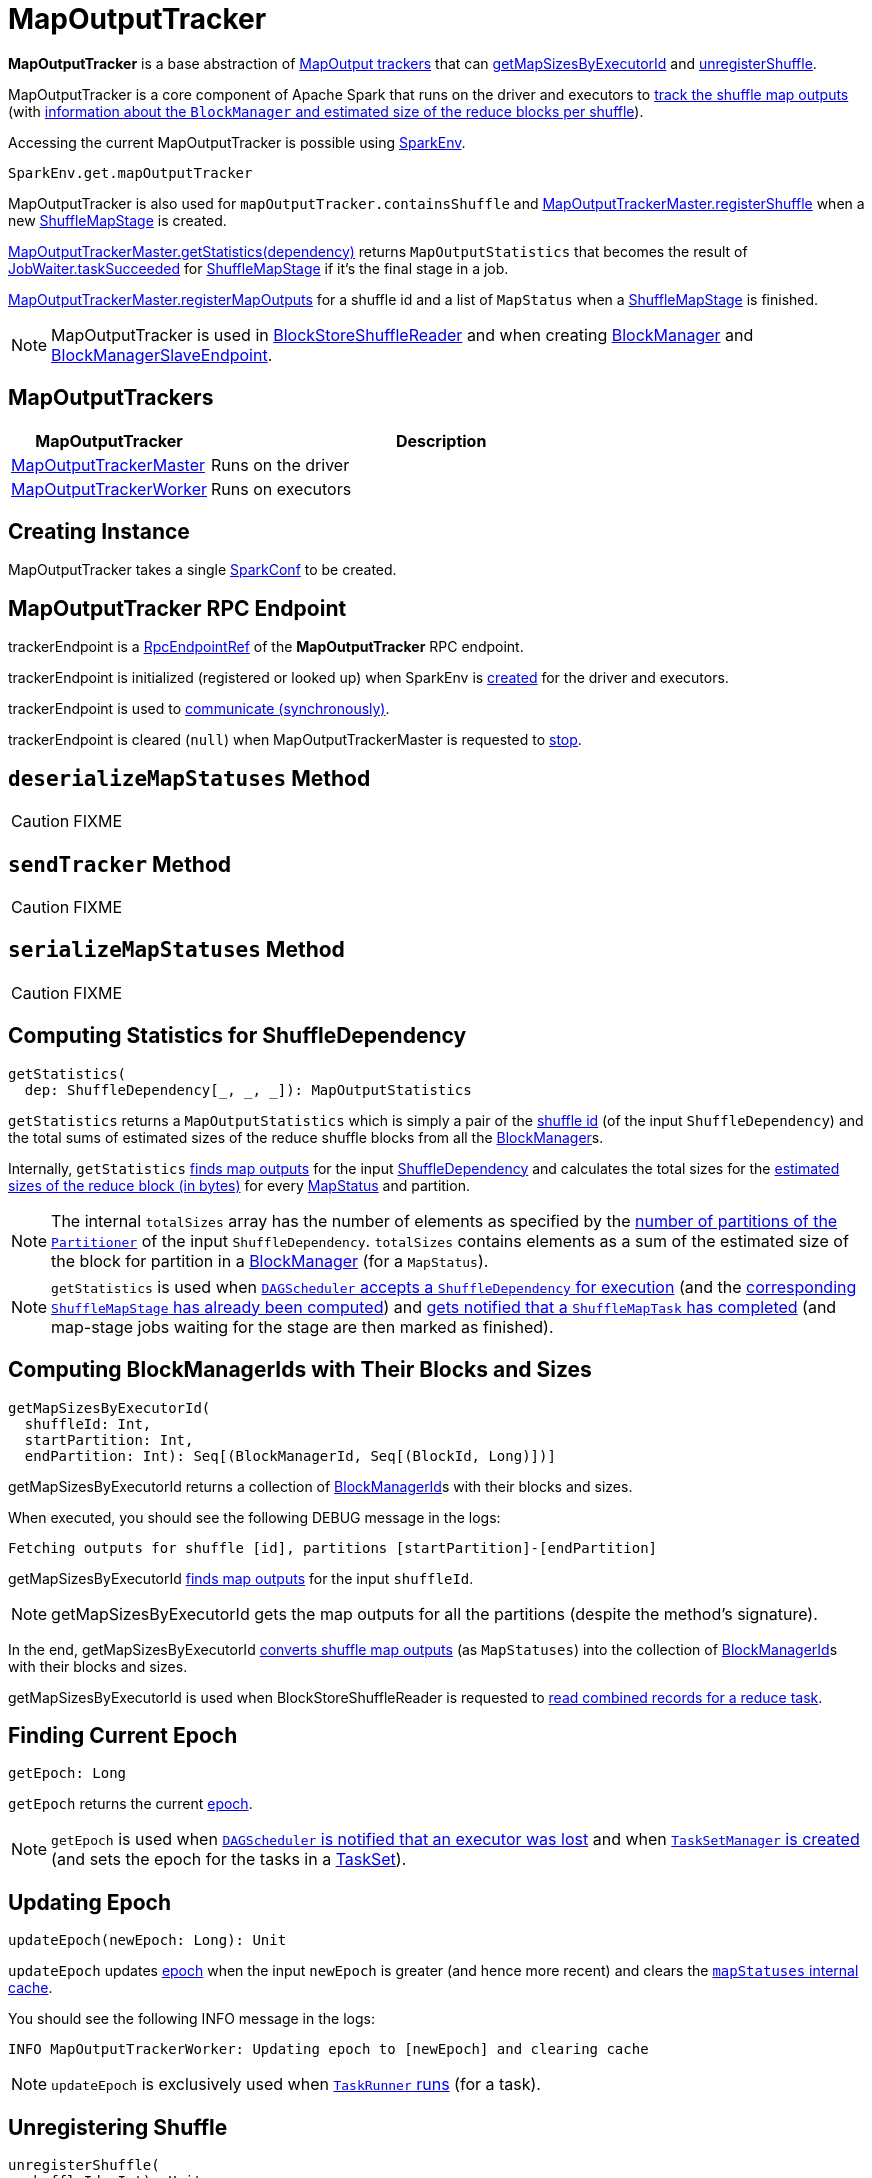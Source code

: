 = [[MapOutputTracker]] MapOutputTracker

*MapOutputTracker* is a base abstraction of <<extensions, MapOutput trackers>> that can <<getMapSizesByExecutorId, getMapSizesByExecutorId>> and <<unregisterShuffle, unregisterShuffle>>.

MapOutputTracker is a core component of Apache Spark that runs on the driver and executors to <<mapStatuses, track the shuffle map outputs>> (with xref:scheduler:MapStatus.adoc[information about the `BlockManager` and estimated size of the reduce blocks per shuffle]).

Accessing the current MapOutputTracker is possible using xref:ROOT:spark-SparkEnv.adoc#get[SparkEnv].

[source, scala]
----
SparkEnv.get.mapOutputTracker
----

MapOutputTracker is also used for `mapOutputTracker.containsShuffle` and xref:ROOT:MapOutputTrackerMaster.adoc#registerShuffle[MapOutputTrackerMaster.registerShuffle] when a new xref:scheduler:spark-scheduler-ShuffleMapStage.adoc[ShuffleMapStage] is created.

xref:ROOT:MapOutputTrackerMaster.adoc#getStatistics[MapOutputTrackerMaster.getStatistics(dependency)] returns `MapOutputStatistics` that becomes the result of xref:scheduler:spark-scheduler-JobWaiter.adoc[JobWaiter.taskSucceeded] for xref:scheduler:spark-scheduler-ShuffleMapStage.adoc[ShuffleMapStage] if it's the final stage in a job.

xref:ROOT:MapOutputTrackerMaster.adoc#registerMapOutputs[MapOutputTrackerMaster.registerMapOutputs] for a shuffle id and a list of `MapStatus` when a xref:scheduler:spark-scheduler-ShuffleMapStage.adoc[ShuffleMapStage] is finished.

NOTE: MapOutputTracker is used in xref:shuffle:spark-shuffle-BlockStoreShuffleReader.adoc[BlockStoreShuffleReader] and when creating xref:storage:BlockManager.adoc[BlockManager] and xref:storage:spark-blockmanager-BlockManagerSlaveEndpoint.adoc[BlockManagerSlaveEndpoint].

== [[extensions]] MapOutputTrackers

[cols="30,70",options="header",width="100%"]
|===
| MapOutputTracker
| Description

| xref:ROOT:MapOutputTrackerMaster.adoc[MapOutputTrackerMaster]
| [[MapOutputTrackerMaster]] Runs on the driver

| xref:ROOT:MapOutputTrackerWorker.adoc[MapOutputTrackerWorker]
| [[MapOutputTrackerWorker]] Runs on executors

|===

== [[creating-instance]][[conf]] Creating Instance

MapOutputTracker takes a single xref:ROOT:spark-SparkConf.adoc[SparkConf] to be created.

== [[trackerEndpoint]][[ENDPOINT_NAME]] MapOutputTracker RPC Endpoint

trackerEndpoint is a xref:ROOT:spark-RpcEndpointRef.adoc[RpcEndpointRef] of the *MapOutputTracker* RPC endpoint.

trackerEndpoint is initialized (registered or looked up) when SparkEnv is xref:ROOT:spark-SparkEnv.adoc#create[created] for the driver and executors.

trackerEndpoint is used to <<askTracker, communicate (synchronously)>>.

trackerEndpoint is cleared (`null`) when MapOutputTrackerMaster is requested to xref:ROOT:MapOutputTrackerMaster.adoc#stop[stop].

== [[deserializeMapStatuses]] `deserializeMapStatuses` Method

CAUTION: FIXME

== [[sendTracker]] `sendTracker` Method

CAUTION: FIXME

== [[serializeMapStatuses]] `serializeMapStatuses` Method

CAUTION: FIXME

== [[getStatistics]] Computing Statistics for ShuffleDependency

[source, scala]
----
getStatistics(
  dep: ShuffleDependency[_, _, _]): MapOutputStatistics
----

`getStatistics` returns a `MapOutputStatistics` which is simply a pair of the xref:rdd:spark-rdd-ShuffleDependency.adoc#shuffleId[shuffle id] (of the input `ShuffleDependency`) and the total sums of estimated sizes of the reduce shuffle blocks from all the xref:storage:BlockManager.adoc[BlockManager]s.

Internally, `getStatistics` <<getStatuses, finds map outputs>> for the input xref:rdd:spark-rdd-ShuffleDependency.adoc[ShuffleDependency] and calculates the total sizes for the xref:scheduler:MapStatus.adoc#getSizeForBlock[estimated sizes of the reduce block (in bytes)] for every xref:scheduler:MapStatus.adoc[MapStatus] and partition.

NOTE: The internal `totalSizes` array has the number of elements as specified by the xref:rdd:spark-rdd-Partitioner.adoc#numPartitions[number of partitions of the `Partitioner`] of the input `ShuffleDependency`. `totalSizes` contains elements as a sum of the estimated size of the block for partition in a xref:storage:BlockManager.adoc[BlockManager] (for a `MapStatus`).

NOTE: `getStatistics` is used when xref:scheduler:DAGSchedulerEventProcessLoop.adoc#handleMapStageSubmitted[`DAGScheduler` accepts a `ShuffleDependency` for execution] (and the xref:scheduler:spark-scheduler-ShuffleMapStage.adoc#isAvailable[corresponding `ShuffleMapStage` has already been computed]) and xref:scheduler:DAGSchedulerEventProcessLoop.adoc#handleTaskCompletion-Success-ShuffleMapTask[gets notified that a `ShuffleMapTask` has completed] (and map-stage jobs waiting for the stage are then marked as finished).

== [[getMapSizesByExecutorId]] Computing BlockManagerIds with Their Blocks and Sizes

[source, scala]
----
getMapSizesByExecutorId(
  shuffleId: Int,
  startPartition: Int,
  endPartition: Int): Seq[(BlockManagerId, Seq[(BlockId, Long)])]
----

getMapSizesByExecutorId returns a collection of xref:storage:BlockManager.adoc#BlockManagerId[BlockManagerId]s with their blocks and sizes.

When executed, you should see the following DEBUG message in the logs:

```
Fetching outputs for shuffle [id], partitions [startPartition]-[endPartition]
```

getMapSizesByExecutorId <<getStatuses, finds map outputs>> for the input `shuffleId`.

NOTE: getMapSizesByExecutorId gets the map outputs for all the partitions (despite the method's signature).

In the end, getMapSizesByExecutorId <<convertMapStatuses, converts shuffle map outputs>> (as `MapStatuses`) into the collection of xref:storage:BlockManager.adoc#BlockManagerId[BlockManagerId]s with their blocks and sizes.

getMapSizesByExecutorId is used when BlockStoreShuffleReader is requested to xref:shuffle:spark-shuffle-BlockStoreShuffleReader.adoc#read[read combined records for a reduce task].

== [[getEpoch]] Finding Current Epoch

[source, scala]
----
getEpoch: Long
----

`getEpoch` returns the current <<epoch, epoch>>.

NOTE: `getEpoch` is used when xref:scheduler:DAGSchedulerEventProcessLoop.adoc#handleExecutorLost[`DAGScheduler` is notified that an executor was lost] and when xref:scheduler:TaskSetManager.adoc#creating-instance[`TaskSetManager` is created] (and sets the epoch for the tasks in a xref:scheduler:TaskSet.adoc[TaskSet]).

== [[updateEpoch]] Updating Epoch

[source, scala]
----
updateEpoch(newEpoch: Long): Unit
----

`updateEpoch` updates <<epoch, epoch>> when the input `newEpoch` is greater (and hence more recent) and clears the <<mapStatuses, `mapStatuses` internal cache>>.

You should see the following INFO message in the logs:

```
INFO MapOutputTrackerWorker: Updating epoch to [newEpoch] and clearing cache
```

NOTE: `updateEpoch` is exclusively used when xref:ROOT:spark-Executor-TaskRunner.adoc#run[`TaskRunner` runs] (for a task).

== [[unregisterShuffle]] Unregistering Shuffle

[source, scala]
----
unregisterShuffle(
  shuffleId: Int): Unit
----

Deletes map output status information for the given shuffle stage

Used when:

* ContextCleaner is requested for xref:ROOT:spark-service-contextcleaner.adoc#doCleanupShuffle[shuffle cleanup]

* BlockManagerSlaveEndpoint is requested to xref:storage:spark-blockmanager-BlockManagerSlaveEndpoint.adoc#RemoveShuffle[remove a shuffle]

== [[stop]] Stopping MapOutputTracker

[source, scala]
----
stop(): Unit
----

stop does nothing at all.

stop is used when SparkEnv is requested to xref:ROOT:spark-SparkEnv.adoc#stop[stop] (and stops all the services, incl. MapOutputTracker).

== [[convertMapStatuses]] Converting MapStatuses To BlockManagerIds with ShuffleBlockIds and Their Sizes

[source, scala]
----
convertMapStatuses(
  shuffleId: Int,
  startPartition: Int,
  endPartition: Int,
  statuses: Array[MapStatus]): Seq[(BlockManagerId, Seq[(BlockId, Long)])]
----

`convertMapStatuses` iterates over the input `statuses` array (of xref:scheduler:MapStatus.adoc[MapStatus] entries indexed by map id) and creates a collection of xref:storage:BlockManager.adoc#BlockManagerId[BlockManagerId] (for each `MapStatus` entry) with a xref:storage:spark-BlockDataManager.adoc#ShuffleBlockId[ShuffleBlockId] (with the input `shuffleId`, a `mapId`, and `partition` ranging from the input `startPartition` and `endPartition`) and xref:scheduler:MapStatus.adoc#getSizeForBlock[estimated size for the reduce block] for every status and partitions.

For any empty `MapStatus`, you should see the following ERROR message in the logs:

```
Missing an output location for shuffle [id]
```

And `convertMapStatuses` throws a `MetadataFetchFailedException` (with `shuffleId`, `startPartition`, and the above error message).

NOTE: `convertMapStatuses` is exclusively used when <<getMapSizesByExecutorId, MapOutputTracker computes ``BlockManagerId``s with their ``ShuffleBlockId``s and sizes>>.

== [[askTracker]] Sending Blocking Messages To trackerEndpoint RpcEndpointRef

[source, scala]
----
askTracker[T](message: Any): T
----

`askTracker` xref:ROOT:spark-RpcEndpointRef.adoc#askWithRetry[sends the `message`] to <<trackerEndpoint, trackerEndpoint RpcEndpointRef>> and waits for a result.

When an exception happens, you should see the following ERROR message in the logs and `askTracker` throws a `SparkException`.

```
Error communicating with MapOutputTracker
```

NOTE: `askTracker` is used when MapOutputTracker <<getStatuses, fetches map outputs for `ShuffleDependency` remotely>> and <<sendTracker, sends a one-way message>>.

== [[internal-properties]] Internal Properties

[cols="30m,70",options="header",width="100%"]
|===
| Name
| Description

| [[mapStatuses]] `mapStatuses`
| Internal cache with xref:scheduler:MapStatus.adoc[MapStatus] array (indexed by partition id) per xref:rdd:spark-rdd-ShuffleDependency.adoc#shuffleId[shuffle id].

Used when MapOutputTracker <<getStatuses, finds map outputs for a `ShuffleDependency`>>, <<updateEpoch, updates epoch>> and <<unregisterShuffle, unregisters a shuffle>>.

| [[epoch]] `epoch`
| Tracks the epoch in a Spark application.

Starts from `0` when <<creating-instance, MapOutputTracker is created>>.

Can be <<updateEpoch, updated>> (on `MapOutputTrackerWorkers`) or xref:ROOT:MapOutputTrackerMaster.adoc#incrementEpoch[incremented] (on the driver's `MapOutputTrackerMaster`).

| [[epochLock]] `epochLock`
| FIXME

|===
